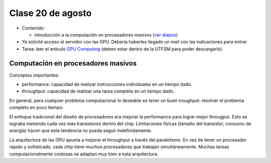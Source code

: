 Clase 20 de agosto
==================
* Contenido:

  * introducción a la computación en procesadores masivos (`ver diapos`_)

* Ya solicité acceso al servidor con las GPU.
  Debería haberles llegado un mail con las indicaciones para entrar.
* Tarea: leer el artículo `GPU Computing <http://ieeexplore.ieee.org/stamp/stamp.jsp?arnumber=04490127>`_
  (deben estar dentro de la UTFSM para poder descargarlo).

.. _ver diapos: http://docs.google.com/viewer?url=http%3A%2F%2Fstanford-cs193g-sp2010.googlecode.com%2Fsvn%2Ftrunk%2Flectures%2Flecture_1%2Fintroduction_to_massively_parallel_computing.pdf

Computación en procesadores masivos
-----------------------------------

Conceptos importantes:

* performance: capacidad de realizar instrucciones individuales en un tiempo dado.
* throughput: capacidad de realizar una tarea completa en un tiempo dado.

En general, para cualquier problema computacional
lo deseable es tener un buen troughput:
resolver el problema completo en poco tiempo.

El enfoque tradicional del diseño de procesadores era mejorar la performance
para lograr mejor througput. Esto se lograba metiendo cada vez más transistores
dentro del chip. Limitaciones físicas (tamaño del transistor, consumo de energía)
hacen que esta tendencia no pueda seguir indefinidamente.

La arquitectura de las GPU apunta a mejorar el throughput a través del paralelismo.
En vez de tener un procesador rápido y sofisticado,
cada chip tiene muchos procesadores que trabajan simultáneamente.
Muchas tareas computacionalmente costosas
se adaptan muy bien a esta arquitectura.

